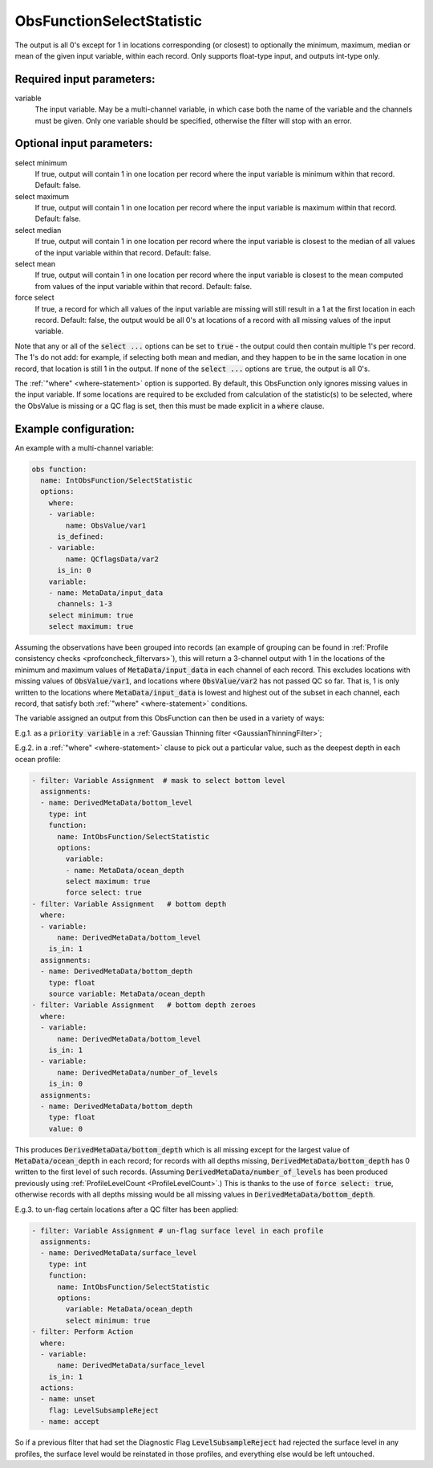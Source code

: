 .. _ObsFunctionSelectStatistic:

ObsFunctionSelectStatistic
-----------------------------------------------------------------

The output is all 0's except for 1 in locations corresponding (or closest) to optionally the minimum, maximum, median or mean of the given input variable, within each record. Only supports float-type input, and outputs int-type only.

Required input parameters:
~~~~~~~~~~~~~~~~~~~~~~~~~~

variable
  The input variable. May be a multi-channel variable, in which case both the name of the variable and the channels must be given. Only one variable should be specified, otherwise the filter will stop with an error.

Optional input parameters:
~~~~~~~~~~~~~~~~~~~~~~~~~~

select minimum
  If true, output will contain 1 in one location per record where the input variable is minimum within that record. Default: false.

select maximum
  If true, output will contain 1 in one location per record where the input variable is maximum within that record. Default: false.

select median
  If true, output will contain 1 in one location per record where the input variable is closest to the median of all values of the input variable within that record. Default: false.

select mean
  If true, output will contain 1 in one location per record where the input variable is closest to the mean computed from values of the input variable within that record. Default: false.

force select
  If true, a record for which all values of the input variable are missing will still result in a 1 at the first location in each record. Default: false, the output would be all 0's at locations of a record with all missing values of the input variable.

Note that any or all of the :code:`select ...` options can be set to :code:`true` - the output could then contain multiple 1's per record. The 1's do not add: for example, if selecting both mean and median, and they happen to be in the same location in one record, that location is still 1 in the output. If none of the :code:`select ...` options are :code:`true`, the output is all 0's.

The :ref:`"where" <where-statement>` option is supported. By default, this ObsFunction only ignores missing values in the input variable. If some locations are required to be excluded from calculation of the statistic(s) to be selected, where the ObsValue is missing or a QC flag is set, then this must be made explicit in a :code:`where` clause.

  
Example configuration:
~~~~~~~~~~~~~~~~~~~~~~

An example with a multi-channel variable:

.. code-block:: yaml

  obs function:
    name: IntObsFunction/SelectStatistic
    options:
      where:
      - variable:
          name: ObsValue/var1
        is_defined:
      - variable:
          name: QCflagsData/var2
        is_in: 0
      variable:
      - name: MetaData/input_data
        channels: 1-3
      select minimum: true
      select maximum: true

Assuming the observations have been grouped into records (an example of grouping can be found in :ref:`Profile consistency checks <profconcheck_filtervars>`), this will return a 3-channel output with 1 in the locations of the minimum and maximum values of :code:`MetaData/input_data` in each channel of each record. This excludes locations with missing values of :code:`ObsValue/var1`, and locations where :code:`ObsValue/var2` has not passed QC so far. That is, 1 is only written to the locations where :code:`MetaData/input_data` is lowest and highest out of the subset in each channel, each record, that satisfy both :ref:`"where" <where-statement>` conditions.

The variable assigned an output from this ObsFunction can then be used in a variety of ways:

E.g.1. as a :code:`priority variable` in a :ref:`Gaussian Thinning filter <GaussianThinningFilter>`;

E.g.2. in a :ref:`"where" <where-statement>` clause to pick out a particular value, such as the deepest depth in each ocean profile:

.. code-block:: yaml

  - filter: Variable Assignment  # mask to select bottom level
    assignments:
    - name: DerivedMetaData/bottom_level
      type: int
      function:
        name: IntObsFunction/SelectStatistic
        options:
          variable:
          - name: MetaData/ocean_depth
          select maximum: true
          force select: true
  - filter: Variable Assignment   # bottom depth
    where:
    - variable:
        name: DerivedMetaData/bottom_level
      is_in: 1
    assignments:
    - name: DerivedMetaData/bottom_depth
      type: float
      source variable: MetaData/ocean_depth
  - filter: Variable Assignment   # bottom depth zeroes
    where:
    - variable:
        name: DerivedMetaData/bottom_level
      is_in: 1
    - variable:
        name: DerivedMetaData/number_of_levels
      is_in: 0
    assignments:
    - name: DerivedMetaData/bottom_depth
      type: float
      value: 0

This produces :code:`DerivedMetaData/bottom_depth` which is all missing except for the largest value of :code:`MetaData/ocean_depth` in each record; for records with all depths missing, :code:`DerivedMetaData/bottom_depth` has 0 written to the first level of such records. (Assuming :code:`DerivedMetaData/number_of_levels` has been produced previously using :ref:`ProfileLevelCount <ProfileLevelCount>`.) This is thanks to the use of :code:`force select: true`, otherwise records with all depths missing would be all missing values in :code:`DerivedMetaData/bottom_depth`.

E.g.3. to un-flag certain locations after a QC filter has been applied:

.. code-block:: yaml

  - filter: Variable Assignment # un-flag surface level in each profile
    assignments:
    - name: DerivedMetaData/surface_level
      type: int
      function:
        name: IntObsFunction/SelectStatistic
        options:
          variable: MetaData/ocean_depth
          select minimum: true
  - filter: Perform Action
    where:
    - variable:
        name: DerivedMetaData/surface_level
      is_in: 1
    actions:
    - name: unset
      flag: LevelSubsampleReject
    - name: accept

So if a previous filter that had set the Diagnostic Flag :code:`LevelSubsampleReject` had rejected the surface level in any profiles, the surface level would be reinstated in those profiles, and everything else would be left untouched.
